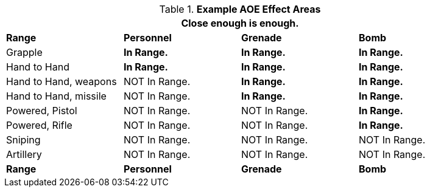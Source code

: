// Ranges
.*Example AOE Effect Areas*
[width="90%",cols="<2,2,2,2", stripes="even"]
|===
4+<|Close enough is enough.  

s|Range
s|Personnel
s|Grenade
s|Bomb

|Grapple
s|In Range.
s|In Range.
s|In Range.

|Hand to Hand
s|In Range.
s|In Range.
s|In Range.

|Hand to Hand, weapons
|NOT In Range.
s|In Range.
s|In Range.

|Hand to Hand, missile
|NOT In Range.
s|In Range.
s|In Range.

|Powered, Pistol
|NOT In Range.
|NOT In Range.
s|In Range.


|Powered, Rifle
|NOT In Range.
|NOT In Range.
s|In Range.

|Sniping
|NOT In Range.
|NOT In Range.
|NOT In Range.

|Artillery
|NOT In Range.
|NOT In Range.
|NOT In Range.

s|Range
s|Personnel
s|Grenade
s|Bomb
|===